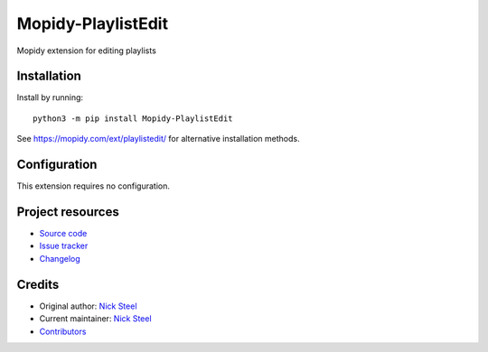 ****************************
Mopidy-PlaylistEdit
****************************

.. image:: https://img.shields.io/pypi/v/Mopidy-PlaylistEdit
    :target: https://pypi.org/project/Mopidy-PlaylistEdit/
    :alt: Latest PyPI version

.. image:: https://img.shields.io/circleci/build/gh/kingosticks/mopidy-playlistedit
    :target: https://circleci.com/gh/kingosticks/mopidy-playlistedit
    :alt: CircleCI build status

.. image:: https://img.shields.io/codecov/c/gh/kingosticks/mopidy-playlistedit
    :target: https://codecov.io/gh/kingosticks/mopidy-playlistedit
    :alt: Test coverage

Mopidy extension for editing playlists


Installation
============

Install by running::

    python3 -m pip install Mopidy-PlaylistEdit

See https://mopidy.com/ext/playlistedit/ for alternative installation methods.


Configuration
=============

This extension requires no configuration.


Project resources
=================

- `Source code <https://github.com/kingosticks/mopidy-playlistedit>`_
- `Issue tracker <https://github.com/kingosticks/mopidy-playlistedit/issues>`_
- `Changelog <https://github.com/kingosticks/mopidy-playlistedit/blob/master/CHANGELOG.rst>`_


Credits
=======

- Original author: `Nick Steel <https://github.com/kingosticks>`__
- Current maintainer: `Nick Steel <https://github.com/kingosticks>`__
- `Contributors <https://github.com/kingosticks/mopidy-playlistedit/graphs/contributors>`_
